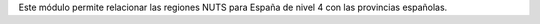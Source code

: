 Este módulo permite relacionar las regiones NUTS para España de nivel 4 con las
provincias españolas.
